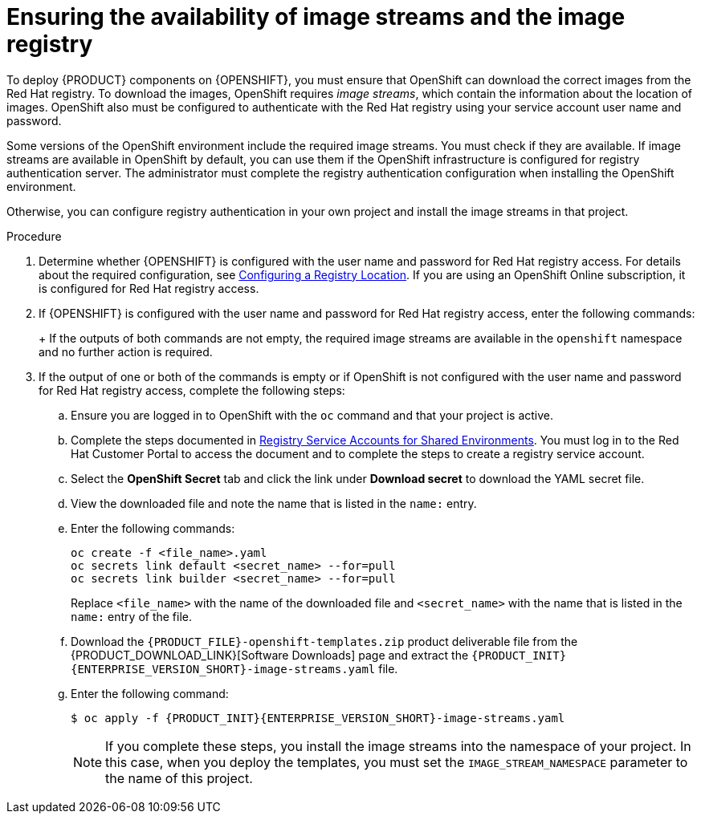 [id='imagestreams-file-install-proc_{context}']
= Ensuring the availability of image streams and the image registry

To deploy {PRODUCT} components on {OPENSHIFT}, you must ensure that OpenShift can download the correct images from the Red Hat registry. To download the images, OpenShift requires _image streams_, which contain the information about the location of images. OpenShift also must be configured to authenticate with the Red Hat registry using your service account user name and password.

Some versions of the OpenShift environment include the required image streams. You must check if they are available. If image streams are available in OpenShift by default, you can use them if the OpenShift infrastructure is configured for registry authentication server. The administrator must complete the registry authentication configuration when installing the OpenShift environment.

ifeval::["{context}"!="openshift-ansible-playbook"]
Otherwise, you can configure registry authentication in your own project and install the image streams in that project.
endif::[]
ifeval::["{context}"=="openshift-ansible-playbook"]
Otherwise, you must configure registry authentication and install the image streams in the `openshift` namespace. You must have administrator access to your OpenShift environment to make these changes.
endif::[]

.Procedure
. Determine whether {OPENSHIFT} is configured with the user name and password for Red Hat registry access. For details about the required configuration, see https://access.redhat.com/documentation/en-us/openshift_container_platform/3.11/html/installing_clusters/install-config-configuring-inventory-file#advanced-install-configuring-registry-location[Configuring a Registry Location]. If you are using an OpenShift Online subscription, it is configured for Red Hat registry access.

. If {OPENSHIFT} is configured with the user name and password for Red Hat registry access, enter the following commands:
+
ifdef::DM[]
[subs="attributes,verbatim,macros"]
----
$ oc get imagestreamtag -n openshift | grep {PRODUCT_INIT}{ENTERPRISE_VERSION_SHORT}-{CENTRAL_ONEWORD}-openshift
$ oc get imagestreamtag -n openshift | grep {PRODUCT_INIT}{ENTERPRISE_VERSION_SHORT}-kieserver-openshift
----
endif::DM[]
ifdef::PAM[]
[subs="attributes,verbatim,macros"]
----
$ oc get imagestreamtag -n openshift | grep {PRODUCT_INIT}-{CENTRAL_ONEWORD} | grep {ENTERPRISE_VERSION}
$ oc get imagestreamtag -n openshift | grep {PRODUCT_INIT}-kieserver | grep {ENTERPRISE_VERSION}
----
endif::PAM[]
+
If the outputs of both commands are not empty, the required image streams are available in the `openshift` namespace and no further action is required.
+
. If the output of one or both of the commands is empty or if OpenShift is not configured with the user name and password for Red Hat registry access, complete the following steps:
ifeval::["{context}"!="openshift-ansible-playbook"]
.. Ensure you are logged in to OpenShift with the `oc` command and that your project is active.
endif::[]
ifeval::["{context}"=="openshift-ansible-playbook"]
.. Log in to OpenShift with the `oc` command as a user with administrator permissions.
endif::[]

.. Complete the steps documented in https://access.redhat.com/RegistryAuthentication#registry-service-accounts-for-shared-environments-4[Registry Service Accounts for Shared Environments]. You must log in to the Red Hat Customer Portal to access the document and to complete the steps to create a registry service account.
.. Select the *OpenShift Secret* tab and click the link under *Download secret* to download the YAML secret file.
.. View the downloaded file and note the name that is listed in the `name:` entry.
.. Enter the following commands:
+
ifeval::["{context}"!="openshift-ansible-playbook"]
[subs="attributes,verbatim,macros"]
----
oc create -f <file_name>.yaml
oc secrets link default <secret_name> --for=pull
oc secrets link builder <secret_name> --for=pull
----
endif::[]
ifeval::["{context}"=="openshift-ansible-playbook"]
[subs="attributes,verbatim,macros"]
----
oc create -f <file_name>.yaml -n openshift
oc secrets link default <secret_name> --for=pull -n openshift
oc secrets link builder <secret_name> --for=pull -n openshift
----
endif::[]
+
Replace `<file_name>` with the name of the downloaded file and `<secret_name>` with the name that is listed in the `name:` entry of the file.
.. Download the `{PRODUCT_FILE}-openshift-templates.zip` product deliverable file from the {PRODUCT_DOWNLOAD_LINK}[Software Downloads] page and extract the `{PRODUCT_INIT}{ENTERPRISE_VERSION_SHORT}-image-streams.yaml` file.
..  Enter the following command:
+
ifeval::["{context}"!="openshift-ansible-playbook"]
[subs="attributes,verbatim,macros"]
----
$ oc apply -f {PRODUCT_INIT}{ENTERPRISE_VERSION_SHORT}-image-streams.yaml
----
endif::[]
ifeval::["{context}"=="openshift-ansible-playbook"]
[subs="attributes,verbatim,macros"]
----
$ oc apply -f {PRODUCT_INIT}{ENTERPRISE_VERSION_SHORT}-image-streams.yaml -n openshift
----
endif::[]
ifeval::["{context}"!="openshift-ansible-playbook"]
+
[NOTE]
====
If you complete these steps, you install the image streams into the namespace of your project. In this case, when you deploy the templates, you must set the `IMAGE_STREAM_NAMESPACE` parameter to the name of this project.
====
endif::[]
